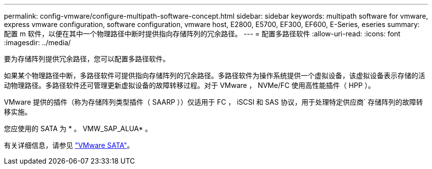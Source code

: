 ---
permalink: config-vmware/configure-multipath-software-concept.html 
sidebar: sidebar 
keywords: multipath software for vmware, express vmware configuration, software configuration, vmware host, E2800, E5700, EF300, EF600, E-Series, eseries 
summary: 配置 m 软件，以便在其中一个物理路径中断时提供指向存储阵列的冗余路径。 
---
= 配置多路径软件
:allow-uri-read: 
:icons: font
:imagesdir: ../media/


[role="lead"]
要为存储阵列提供冗余路径，您可以配置多路径软件。

如果某个物理路径中断，多路径软件可提供指向存储阵列的冗余路径。多路径软件为操作系统提供一个虚拟设备，该虚拟设备表示存储的活动物理路径。多路径软件还可管理更新虚拟设备的故障转移过程。对于 VMware ， NVMe/FC 使用高性能插件（ HPP ）。

VMware 提供的插件（称为存储阵列类型插件（ SAARP ））仅适用于 FC ， iSCSI 和 SAS 协议，用于处理特定供应商` 存储阵列的故障转移实施。

您应使用的 SATA 为 * 。 VMW_SAP_ALUA* 。

有关详细信息，请参见 https://docs.vmware.com/en/VMware-vSphere/7.0/com.vmware.vsphere.storage.doc/GUID-DB5BC795-E4D9-4350-9C5D-12BB3C0E6D99.html["VMware SATA"^]。
